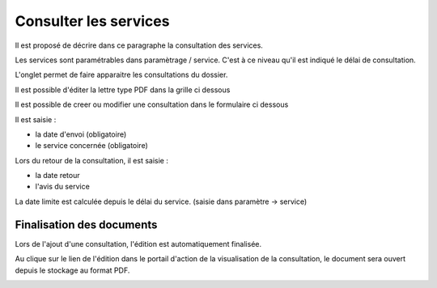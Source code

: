 .. _consultation:

######################
Consulter les services
######################



Il est proposé de décrire dans ce paragraphe la consultation des services.


Les services sont paramétrables dans paramètrage / service. C'est à ce niveau qu'il
est indiqué le délai de consultation.

L'onglet permet de faire apparaitre les consultations du dossier.

Il est possible d'éditer la lettre type PDF dans la grille ci dessous


.. image:: ../_static/tab_consultation.png


Il est possible de creer ou modifier une consultation dans le formulaire ci dessous


.. image:: ../_static/form_consultation.png

Il est saisie :

- la date d'envoi (obligatoire)

- le service concernée (obligatoire)

Lors du retour de la consultation, il est saisie :

- la date retour

- l'avis du service 

La date limite est calculée depuis le délai du service. (saisie dans paramètre -> service)

Finalisation des documents
==========================

Lors de l'ajout d'une consultation, l'édition est automatiquement finalisée.

Au clique sur le lien de l'édition dans le portail d'action de la visualisation de la consultation, le document sera ouvert depuis le stockage au format PDF.

.. image:: portlet_consultation.png
